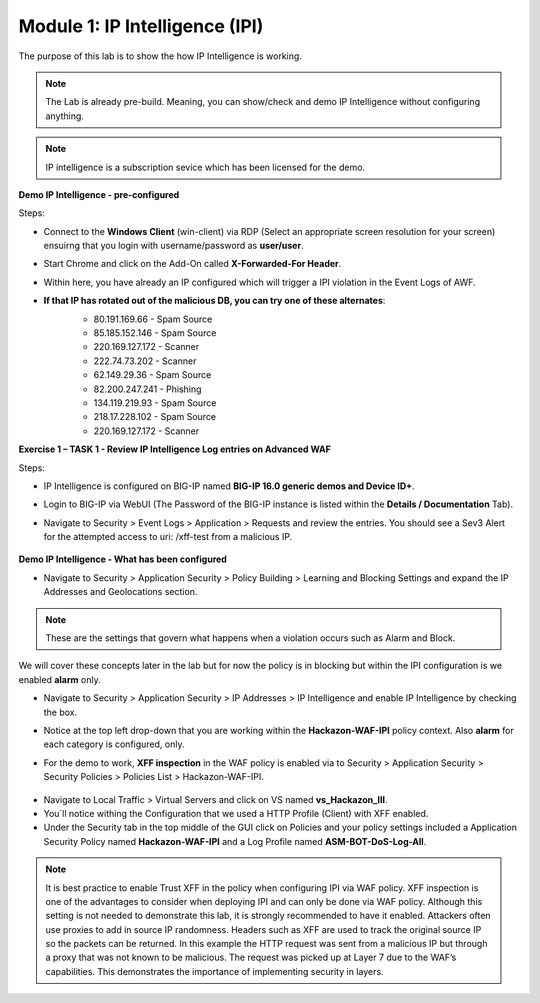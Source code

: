 Module 1: IP Intelligence (IPI) 
###############################

The purpose of this lab is to show the how IP Intelligence is working.

.. note:: The Lab is already pre-build. Meaning, you can show/check and demo IP Intelligence without configuring anything. 

.. note:: IP intelligence is a subscription sevice which has been licensed for the demo. 


**Demo IP Intelligence - pre-configured**

Steps:

- Connect to the **Windows Client** (win-client) via RDP (Select an appropriate screen resolution for your screen) ensuirng that you login with username/password as **user/user**.
- Start Chrome and click on the Add-On called **X-Forwarded-For Header**.
- Within here, you have already an IP configured which will trigger a IPI violation in the Event Logs of AWF.
  
- **If that IP has rotated out of the malicious DB, you can try one of these alternates**:
   - 80.191.169.66 - Spam Source
   - 85.185.152.146 - Spam Source
   - 220.169.127.172 - Scanner
   - 222.74.73.202 - Scanner
   - 62.149.29.36 - Spam Source
   - 82.200.247.241 - Phishing
   - 134.119.219.93 - Spam Source
   - 218.17.228.102 - Spam Source
   - 220.169.127.172 - Scanner

      
   .. image:: ../pictures/module1/img_class1_module1_animated_1.gif
      :align: center
      :scale: 30%

**Exercise 1 – TASK 1 - Review IP Intelligence Log entries on Advanced WAF**

Steps:

- IP Intelligence is configured on BIG-IP named **BIG-IP 16.0 generic demos and Device ID+**. 
- Login to BIG-IP via WebUI (The Password of the BIG-IP instance is listed within the **Details / Documentation** Tab).
- Navigate to Security > Event Logs > Application > Requests and review the entries. You should see a Sev3 Alert for the attempted access to uri: /xff-test from a malicious IP.
  

   .. image:: ../pictures/module1/img_class1_module1_animated_2.gif
      :align: center
      :scale: 30%

**Demo IP Intelligence - What has been configured**

- Navigate to Security > Application Security > Policy Building > Learning and Blocking Settings and expand the IP Addresses and Geolocations section.

.. note:: These are the settings that govern what happens when a violation occurs such as Alarm and Block. 
We will cover these concepts later in the lab but for now the policy is in blocking but within the IPI configuration is we enabled **alarm** only.

- Navigate to Security > Application Security > IP Addresses > IP Intelligence and enable IP Intelligence by checking the box.
- Notice at the top left drop-down that you are working within the **Hackazon-WAF-IPI** policy context. Also **alarm** for each category is configured, only.


  .. image:: ../pictures/module1/img_class1_module1_animated_3.gif
      :align: center
      :scale: 30%

- For the demo to work, **XFF inspection** in the WAF policy is enabled  via to Security > Application Security > Security Policies > Policies List > Hackazon-WAF-IPI.

  
 .. image:: ../pictures/module1/img_class1_module1_animated_4.gif
      :align: center
      :scale: 30%

- Navigate to Local Traffic > Virtual Servers and click on VS named **vs_Hackazon_III**.
- You´ll notice withing the Configuration that we used a HTTP Profile (Client) with XFF enabled.
- Under the Security tab in the top middle of the GUI click on Policies and your policy settings  included a Application Security Policy named **Hackazon-WAF-IPI** and a Log Profile named **ASM-BOT-DoS-Log-All**.

 .. image:: ../pictures/module1/img_class1_module1_animated_5.gif
      :align: center
      :scale: 30%


.. note:: It is best practice to enable Trust XFF in the policy when configuring IPI via WAF policy. XFF inspection is one of the advantages to consider when deploying IPI and can only be done via WAF policy. Although this setting is not needed to demonstrate this lab, it is strongly recommended to have it enabled. Attackers often use proxies to add in source IP randomness. Headers such as XFF are used to track the original source IP so the packets can be returned. In this example the HTTP request was sent from a malicious IP but through a proxy that was not known to be malicious. The request was picked up at Layer 7 due to the WAF’s capabilities. This demonstrates the importance of implementing security in layers.